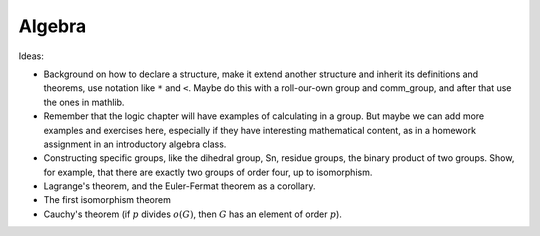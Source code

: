 .. _algebra:

Algebra
=======

Ideas:

* Background on how to declare a structure, make it extend another structure and inherit its definitions and theorems, use notation like ``*`` and ``<``. Maybe do this with a roll-our-own group and comm_group, and after that use the ones in mathlib.

* Remember that the logic chapter will have examples of calculating in a group. But maybe we can add more examples and exercises here, especially if they have interesting mathematical content, as in a homework assignment in an introductory algebra class.

* Constructing specific groups, like the dihedral group, Sn, residue groups, the binary product of two groups. Show, for example, that there are exactly two groups of order four, up to isomorphism.

* Lagrange's theorem, and the Euler-Fermat theorem as a corollary.

* The first isomorphism theorem

* Cauchy's theorem (if :math:`p` divides :math:`o(G)`, then :math:`G` has an element of order :math:`p`).
